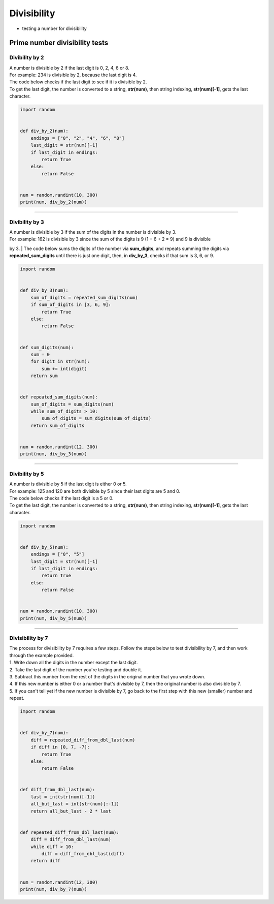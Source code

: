 =======================
Divisibility
=======================

* testing a number for divisibility

----------------------------------
Prime number divisibility tests
----------------------------------


Divibility by 2
-------------------

| A number is divisible by 2 if the last digit is 0, 2, 4, 6 or 8.
| For example: 234 is divisible by 2, because the last digit is 4.
| The code below checks if the last digit to see if it is divisible by 2.
| To get the last digit, the number is converted to a string, **str(num)**, then string indexing, **str(num)[-1]**, gets the last character.

.. code-block:: python

    import random


    def div_by_2(num):
        endings = ["0", "2", "4", "6", "8"]
        last_digit = str(num)[-1]
        if last_digit in endings:
            return True
        else:
            return False


    num = random.randint(10, 300)
    print(num, div_by_2(num))


----

Divibility by 3
-------------------

| A number is divisible by 3 if the sum of the digits in the number is divisible by 3.
| For example: 162 is divisible by 3 since the sum of the digits is 9 (1 + 6 + 2 = 9) and 9 is divisible 
by 3.
| The code below sums the digits of the number via **sum_digits**, and repeats summing the digits via **repeated_sum_digits** until there is just one digit, then, in **div_by_3**, checks if that sum is 3, 6, or 9.

.. code-block:: python

    import random


    def div_by_3(num):
        sum_of_digits = repeated_sum_digits(num)
        if sum_of_digits in [3, 6, 9]:
            return True
        else:
            return False


    def sum_digits(num):
        sum = 0
        for digit in str(num):
            sum += int(digit)
        return sum


    def repeated_sum_digits(num):
        sum_of_digits = sum_digits(num)
        while sum_of_digits > 10:
            sum_of_digits = sum_digits(sum_of_digits)
        return sum_of_digits


    num = random.randint(12, 300)
    print(num, div_by_3(num))

----

Divibility by 5
-------------------

| A number is divisible by 5 if the last digit is either 0 or 5.
| For example: 125 and 120 are both divisible by 5 since their last digits are 5 and 0.
| The code below checks if the last digit is a 5 or 0.
| To get the last digit, the number is converted to a string, **str(num)**, then string indexing, **str(num)[-1]**, gets the last character.

.. code-block:: python

    import random


    def div_by_5(num):
        endings = ["0", "5"]
        last_digit = str(num)[-1]
        if last_digit in endings:
            return True
        else:
            return False


    num = random.randint(10, 300)
    print(num, div_by_5(num))


----

Divisibility by 7
------------------

| The process for divisibility by 7 requires a few steps. Follow the steps below to test divisibility by 7, and then work through the example provided.
| 1.	Write down all the digits in the number except the last digit.
| 2.	Take the last digit of the number you're testing and double it. 
| 3.	Subtract this number from the rest of the digits in the original number that you wrote down. 
| 4.	If this new number is either 0 or a number that's divisible by 7, then the original number is also divisible by 7. 
| 5.	If you can't tell yet if the new number is divisible by 7, go back to the first step with this new (smaller) number and repeat. 

.. code-block:: python

    import random


    def div_by_7(num):
        diff = repeated_diff_from_dbl_last(num)
        if diff in [0, 7, -7]:
            return True
        else:
            return False


    def diff_from_dbl_last(num):
        last = int(str(num)[-1])
        all_but_last = int(str(num)[:-1])
        return all_but_last - 2 * last


    def repeated_diff_from_dbl_last(num):
        diff = diff_from_dbl_last(num)
        while diff > 10:
            diff = diff_from_dbl_last(diff)
        return diff


    num = random.randint(12, 300)
    print(num, div_by_7(num))

